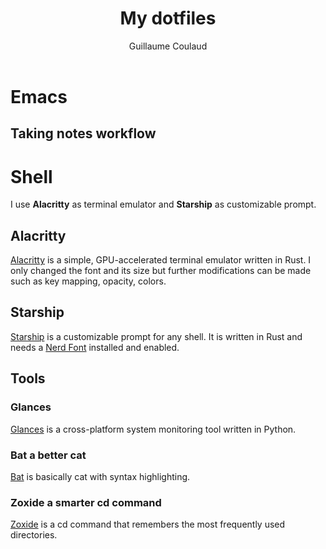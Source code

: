 #+title: My dotfiles
#+author: Guillaume Coulaud

* Emacs

** Taking notes workflow


* Shell
I use *Alacritty* as terminal emulator and *Starship* as customizable prompt.

#+ATTR_ORG: :width 800
#+ATTR_HTML: :width 800
[[file:.Pictures/shell.png]]

** Alacritty

[[https://github.com/alacritty/][Alacritty]] is a simple, GPU-accelerated terminal emulator written in Rust. I only  changed the font and its size but further modifications can be made such as key mapping, opacity, colors.

** Starship

[[https://starship.rs/][Starship]] is a customizable prompt for any shell. It is written in Rust and needs a [[https://www.nerdfonts.com/][Nerd Font]] installed and enabled.

** Tools

*** Glances

[[https://nicolargo.github.io/glances/][Glances]] is a cross-platform system monitoring tool written in Python.

#+ATTR_ORG: :width 800
#+ATTR_HTML: :width 800
[[file:.Pictures/glances.png]]

*** Bat a better cat

[[https://github.com/sharkdp/bat][Bat]] is basically cat with syntax highlighting.

#+ATTR_ORG: :width 800
#+ATTR_HTML: :width 800
[[file:.Pictures/bat.png]]

*** Zoxide a smarter cd command

[[https://github.com/ajeetdsouza/zoxide][Zoxide]] is a cd command that remembers the most frequently used directories.

#+ATTR_ORG: :width 800
#+ATTR_HTML: :width 800






[[file:.Pictures/zoxide.png]]
